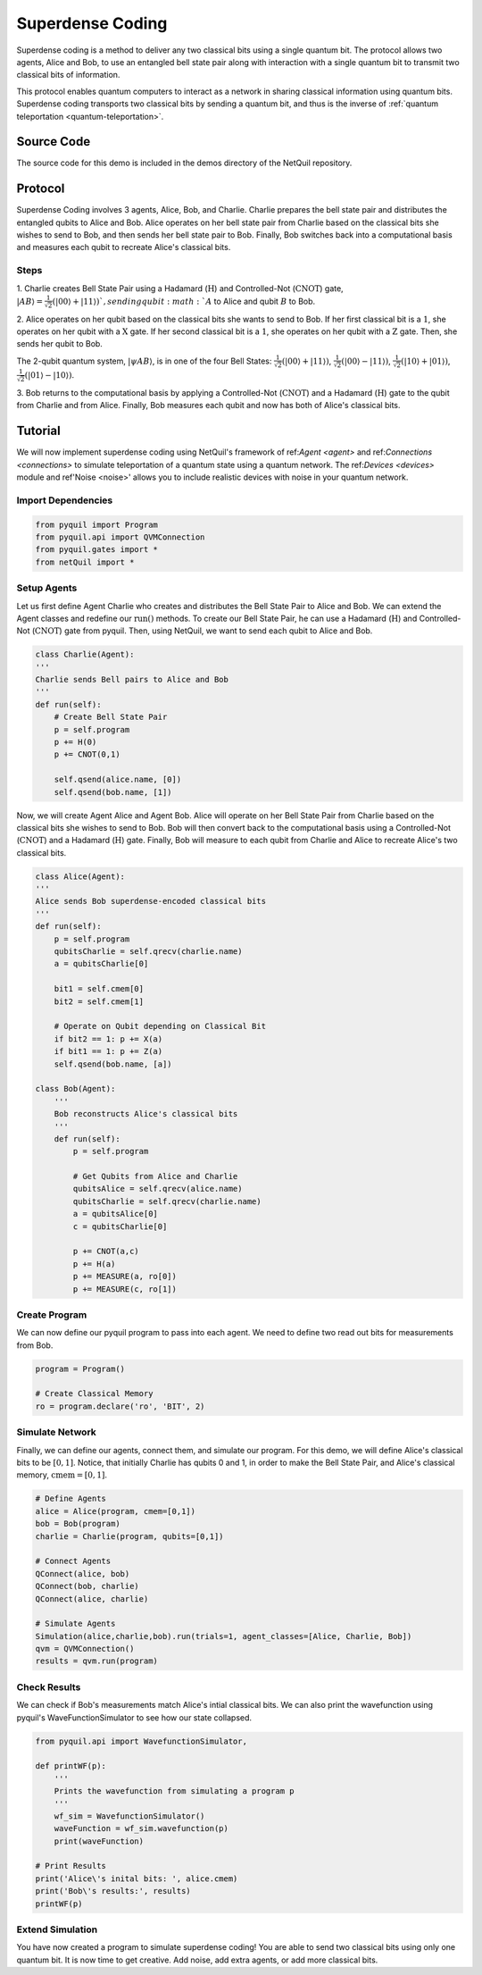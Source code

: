 .. _superdense-coding: 

=========================================================
Superdense Coding
=========================================================

Superdense coding is a method to deliver any two classical bits using a single
quantum bit. The protocol allows two agents, Alice and Bob, to use an entangled bell state pair
along with interaction with a single quantum bit to transmit two classical bits of information. 

This protocol enables quantum computers to interact as a network in sharing classical information using quantum bits.
Superdense coding transports two classical bits by sending a quantum bit, and thus is the inverse
of :ref:`quantum teleportation <quantum-teleportation>`.

Source Code
=========================================================
The source code for this demo is included in the demos directory of the NetQuil repository.


Protocol
=========================================================
Superdense Coding involves 3 agents, Alice, Bob, and Charlie. Charlie prepares the bell state pair and distributes
the entangled qubits to Alice and Bob. Alice operates on her bell state pair from Charlie based on the classical bits
she wishes to send to Bob, and then sends her bell state pair to Bob. Finally, Bob switches back into a computational basis
and measures each qubit to recreate Alice's classical bits. 

Steps 
----------------------------------------
1. Charlie creates Bell State Pair using a Hadamard (:math:`\textbf{H}`) and Controlled-Not (:math:`\textbf{CNOT}`) gate,
:math:`|AB\rangle = \frac{1}{\sqrt{2}}(|00\rangle + |11\rangle) `, sending qubit :math:`A` to Alice and qubit :math:`B` to Bob. 

2. Alice operates on her qubit based on the classical bits she wants to send to Bob. If her first classical 
bit is a :math:`1`, she operates on her qubit with a :math:`\textbf{X}` gate. If her second classical bit is a
:math:`1`, she operates on her qubit with a :math:`\textbf{Z}` gate. Then, she sends her qubit to Bob. 

The 2-qubit quantum system, :math:`|\psi A B\rangle`, is in one of the four Bell States: 
:math:`\frac{1}{\sqrt{2}}(|00\rangle + |11\rangle)`,
:math:`\frac{1}{\sqrt{2}}(|00\rangle - |11\rangle)`,
:math:`\frac{1}{\sqrt{2}}(|10\rangle + |01\rangle)`,
:math:`\frac{1}{\sqrt{2}}(|01\rangle - |10\rangle)`.


3. Bob returns to the computational basis by applying a Controlled-Not (:math:`\textbf{CNOT}`) and 
a Hadamard (:math:`\textbf{H}`) gate to the qubit from Charlie and from Alice. Finally, Bob measures
each qubit and now has both of Alice's classical bits.

Tutorial
=========================================================
We will now implement superdense coding using NetQuil's framework of ref:`Agent <agent>` and ref:`Connections <connections>` 
to simulate teleportation of a quantum state using a quantum network. The ref:`Devices <devices>` module 
and ref'Noise <noise>' allows you to include realistic devices with noise in your quantum network.

Import Dependencies 
----------------------------------------
.. code:: python

    from pyquil import Program
    from pyquil.api import QVMConnection
    from pyquil.gates import *
    from netQuil import *

Setup Agents 
----------------------------------------
Let us first define Agent Charlie who creates and distributes the Bell State Pair to Alice and Bob. We can extend the Agent
classes and redefine our :math:`\textit{run()}` methods. To create our Bell State Pair, he can use a
Hadamard (:math:`\textbf{H}`) and Controlled-Not (:math:`\textbf{CNOT}`) gate from pyquil. Then,
using NetQuil, we want to send each qubit to Alice and Bob.

.. code:: python

    class Charlie(Agent):
    '''
    Charlie sends Bell pairs to Alice and Bob
    '''
    def run(self):
        # Create Bell State Pair
        p = self.program
        p += H(0)
        p += CNOT(0,1)

        self.qsend(alice.name, [0])
        self.qsend(bob.name, [1])

Now, we will create Agent Alice and Agent Bob. Alice will operate on her Bell State Pair from Charlie based on the
classical bits she wishes to send to Bob. Bob will then convert back to the computational basis using a 
Controlled-Not (:math:`\textbf{CNOT}`) and a Hadamard (:math:`\textbf{H}`) gate. Finally, Bob will measure to each qubit
from Charlie and Alice to recreate Alice's two classical bits. 

.. code:: python

    class Alice(Agent):
    '''
    Alice sends Bob superdense-encoded classical bits
    '''
    def run(self):
        p = self.program
        qubitsCharlie = self.qrecv(charlie.name)
        a = qubitsCharlie[0]
        
        bit1 = self.cmem[0]
        bit2 = self.cmem[1]
        
        # Operate on Qubit depending on Classical Bit
        if bit2 == 1: p += X(a)
        if bit1 == 1: p += Z(a)
        self.qsend(bob.name, [a])

    class Bob(Agent):
        '''
        Bob reconstructs Alice's classical bits
        '''
        def run(self):
            p = self.program

            # Get Qubits from Alice and Charlie
            qubitsAlice = self.qrecv(alice.name)
            qubitsCharlie = self.qrecv(charlie.name)
            a = qubitsAlice[0]
            c = qubitsCharlie[0]

            p += CNOT(a,c)
            p += H(a)
            p += MEASURE(a, ro[0])
            p += MEASURE(c, ro[1])

Create Program
----------------------------------------
We can now define our pyquil program to pass into each agent. We need to define two read out bits for measurements from
Bob. 


.. code:: python

    program = Program()

    # Create Classical Memory
    ro = program.declare('ro', 'BIT', 2)


Simulate Network
----------------------------------------
Finally, we can define our agents, connect them, and simulate our program. For this demo, we will define Alice's 
classical bits to be :math:`[0, 1]`. Notice, that initially Charlie has qubits 0 and 1, 
in order to make the Bell State Pair, and Alice's classical memory, :math:`\textit{cmem} = [0, 1]`. 

.. code:: python

    # Define Agents
    alice = Alice(program, cmem=[0,1])
    bob = Bob(program)
    charlie = Charlie(program, qubits=[0,1])

    # Connect Agents
    QConnect(alice, bob)
    QConnect(bob, charlie)
    QConnect(alice, charlie)

    # Simulate Agents
    Simulation(alice,charlie,bob).run(trials=1, agent_classes=[Alice, Charlie, Bob])
    qvm = QVMConnection()
    results = qvm.run(program)

Check Results
----------------------------------------
We can check if Bob's measurements match Alice's intial classical bits. We can also print the wavefunction using 
pyquil's WaveFunctionSimulator to see how our state collapsed. 


.. code:: python

    from pyquil.api import WavefunctionSimulator,
    
    def printWF(p):
        '''
        Prints the wavefunction from simulating a program p
        '''
        wf_sim = WavefunctionSimulator()
        waveFunction = wf_sim.wavefunction(p)
        print(waveFunction)

    # Print Results
    print('Alice\'s inital bits: ', alice.cmem)
    print('Bob\'s results:', results)
    printWF(p) 



Extend Simulation
----------------------------------------
You have now created a program to simulate superdense coding! You are able to send two classical bits using only one
quantum bit. It is now time to get creative. Add noise, add extra agents, or add more classical bits.


